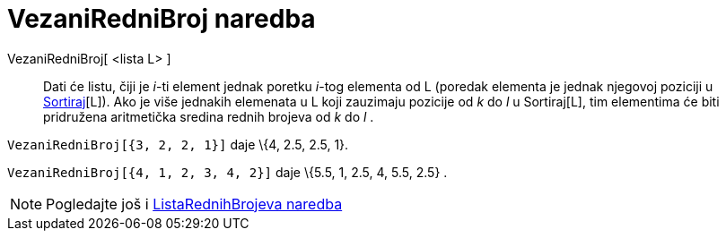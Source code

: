 = VezaniRedniBroj naredba
:page-en: commands/TiedRank
ifdef::env-github[:imagesdir: /hr/modules/ROOT/assets/images]

VezaniRedniBroj[ <lista L> ]::
  Dati će listu, čiji je _i_-ti element jednak poretku _i_-tog elementa od L (poredak elementa je jednak njegovoj
  poziciji u xref:/commands/Sortiraj.adoc[Sortiraj][L]). Ako je više jednakih elemenata u L koji zauzimaju pozicije od
  _k_ do _l_ u Sortiraj[L], tim elementima će biti pridružena aritmetička sredina rednih brojeva od _k_ do _l_ .

[EXAMPLE]
====

`++VezaniRedniBroj[{3, 2, 2, 1}]++` daje \{4, 2.5, 2.5, 1}.

====

[EXAMPLE]
====

`++VezaniRedniBroj[{4, 1, 2, 3, 4, 2}]++` daje \{5.5, 1, 2.5, 4, 5.5, 2.5} .

====

[NOTE]
====

Pogledajte još i xref:/commands/ListaRednihBrojeva.adoc[ListaRednihBrojeva naredba]

====
